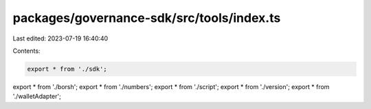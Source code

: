 packages/governance-sdk/src/tools/index.ts
==========================================

Last edited: 2023-07-19 16:40:40

Contents:

.. code-block:: ts

    export * from './sdk';
export * from './borsh';
export * from './numbers';
export * from './script';
export * from './version';
export * from './walletAdapter';



